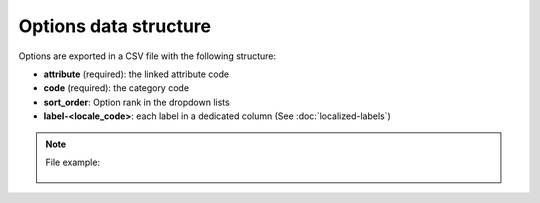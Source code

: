 Options data structure
======================

Options are exported in a CSV file with the following structure:

- **attribute** (required): the linked attribute code
- **code** (required): the category code
- **sort_order**: Option rank in the dropdown lists
- **label-<locale_code>**: each label in a dedicated column (See :doc:`localized-labels`)

.. note::

  File example:

    .. literalinclude:: examples/option.csv
